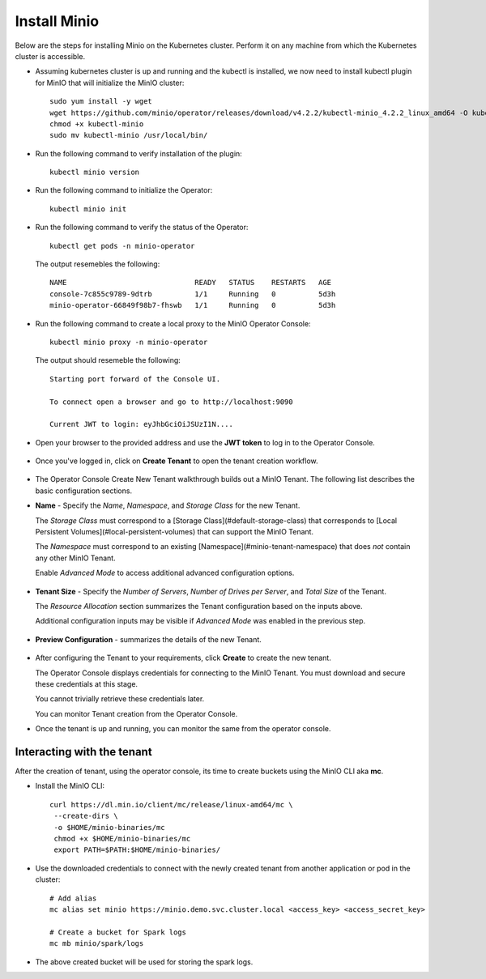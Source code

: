 Install Minio
=============

Below are the steps for installing Minio on the Kubernetes cluster. Perform it on any machine from which the Kubernetes cluster is accessible.

* Assuming kubernetes cluster is up and running and the kubectl is installed, we now need to install kubectl plugin for MinIO that will initialize the MinIO cluster::
   
   sudo yum install -y wget
   wget https://github.com/minio/operator/releases/download/v4.2.2/kubectl-minio_4.2.2_linux_amd64 -O kubectl-minio
   chmod +x kubectl-minio
   sudo mv kubectl-minio /usr/local/bin/

* Run the following command to verify installation of the plugin::
   
   kubectl minio version
   
* Run the following command to initialize the Operator::
  
   kubectl minio init
   
* Run the following command to verify the status of the Operator::

   kubectl get pods -n minio-operator
   
  The output resemebles the following::
 
   NAME                              READY   STATUS    RESTARTS   AGE
   console-7c855c9789-9dtrb          1/1     Running   0          5d3h
   minio-operator-66849f98b7-fhswb   1/1     Running   0          5d3h

* Run the following command to create a local proxy to the MinIO Operator Console::

   kubectl minio proxy -n minio-operator

  The output should resemeble the following::

   Starting port forward of the Console UI.

   To connect open a browser and go to http://localhost:9090

   Current JWT to login: eyJhbGciOiJSUzI1N....
  
* Open your browser to the provided address and use the **JWT token** to log in to the Operator Console.

  .. figure:: ../_assets/kubernetes/minio-login.png
     :alt: MinIO Login
     :width: 60%

* Once you've logged in, click on **Create Tenant** to open the tenant creation workflow.

  .. figure:: ../_assets/kubernetes/create-tenant.png
     :alt: MinIO Create Tenant
     :width: 60%
   

   
* The Operator Console Create New Tenant walkthrough builds out a MinIO Tenant. The following list describes the basic configuration sections.

- **Name** - Specify the *Name*, *Namespace*, and *Storage Class* for the new Tenant. 
  
  The *Storage Class* must correspond to a [Storage Class](#default-storage-class) that corresponds to [Local Persistent Volumes](#local-persistent-volumes)   that can support the MinIO Tenant.
  
  The *Namespace* must correspond to an existing [Namespace](#minio-tenant-namespace) that does *not* contain any other MinIO Tenant.
  
  Enable *Advanced Mode* to access additional advanced configuration options. 
 
  .. figure:: ../_assets/kubernetes/configure-tenant.png
     :alt: MinIO Configure Tenant
     :width: 60% 

- **Tenant Size** - Specify the *Number of Servers*, *Number of Drives per Server*, and *Total Size* of the Tenant.

  The *Resource Allocation* section summarizes the Tenant configuration based on the inputs above.
   
  Additional configuration inputs may be visible if *Advanced Mode* was enabled in the previous step.
 
  .. figure:: ../_assets/kubernetes/tenant-size.png
     :alt: MinIO Configure Tenant size
     :width: 60%
   
- **Preview Configuration** - summarizes the details of the new Tenant.
  
  .. figure:: ../_assets/kubernetes/review-tenant.png
     :alt: MinIO Review Tenant config
     :width: 60%
   
* After configuring the Tenant to your requirements, click **Create** to create the new tenant.

  The Operator Console displays credentials for connecting to the MinIO Tenant. You must download and secure these credentials at this stage. 
   
  You cannot trivially retrieve these credentials later.

  You can monitor Tenant creation from the Operator Console.

* Once the tenant is up and running, you can monitor the same from the operator console.

  .. figure:: ../_assets/kubernetes/monitor-tenant.png
     :alt: MinIO Monitor tenant
     :width: 60%

Interacting with the tenant
------------------------------

After the creation of tenant, using the operator console, its time to create buckets using the MinIO CLI aka **mc**.

* Install the MinIO CLI::
   
   curl https://dl.min.io/client/mc/release/linux-amd64/mc \
    --create-dirs \
    -o $HOME/minio-binaries/mc
    chmod +x $HOME/minio-binaries/mc
    export PATH=$PATH:$HOME/minio-binaries/
    
* Use the downloaded credentials to connect with the newly created tenant from another application or pod in the cluster::
    
    # Add alias
    mc alias set minio https://minio.demo.svc.cluster.local <access_key> <access_secret_key>
    
    # Create a bucket for Spark logs
    mc mb minio/spark/logs
    
* The above created bucket will be used for storing the spark logs.
 
 
 
  

  

